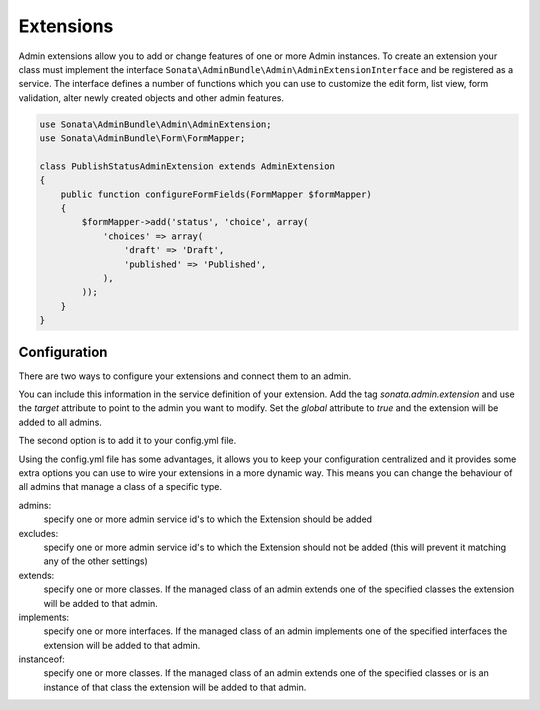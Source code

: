 Extensions
==========

Admin extensions allow you to add or change features of one or more Admin instances. To create an extension your class
must implement the interface ``Sonata\AdminBundle\Admin\AdminExtensionInterface`` and be registered as a service. The
interface defines a number of functions which you can use to customize the edit form, list view, form validation,
alter newly created objects and other admin features.

.. code-block:: php

    use Sonata\AdminBundle\Admin\AdminExtension;
    use Sonata\AdminBundle\Form\FormMapper;

    class PublishStatusAdminExtension extends AdminExtension
    {
        public function configureFormFields(FormMapper $formMapper)
        {
            $formMapper->add('status', 'choice', array(
                'choices' => array(
                    'draft' => 'Draft',
                    'published' => 'Published',
                ),
            ));
        }
    }

Configuration
~~~~~~~~~~~~~

There are two ways to configure your extensions and connect them to an admin.

You can include this information in the service definition of your extension.
Add the tag *sonata.admin.extension* and use the *target* attribute to point to the admin you want to modify.
Set the *global* attribute to *true* and the extension will be added to all admins.

.. configuration-block::

    .. code-block:: yaml

        services:
            acme.demo.publish.extension:
                class: Acme\Demo\BlogBundle\Admin\Extension\PublishStatusAdminExtension
                tags:
                    - { name: sonata.admin.extension, target: acme.demo.admin.article }

            acme.demo.order.extension:
                class: Acme\Demo\BlogBundle\Admin\Extension\OrderAdminExtension
                tags:
                    - { name: sonata.admin.extension, global: true }

The second option is to add it to your config.yml file.

.. configuration-block::

    .. code-block:: yaml

        # app/config/config.yml
            sonata_admin:
                extensions:
                    acme.demo.publish.extension:
                        admins:
                            - acme.demo.admin.article

Using the config.yml file has some advantages, it allows you to keep your configuration centralized and it provides some
extra options you can use to wire your extensions in a more dynamic way. This means you can change the behaviour of all
admins that manage a class of a specific type.

admins:
    specify one or more admin service id's to which the Extension should be added

excludes:
    specify one or more admin service id's to which the Extension should not be added (this will prevent it matching
    any of the other settings)

extends:
    specify one or more classes. If the managed class of an admin extends one of the specified classes the extension
    will be added to that admin.

implements:
    specify one or more interfaces. If the managed class of an admin implements one of the specified interfaces the
    extension will be added to that admin.

instanceof:
    specify one or more classes. If the managed class of an admin extends one of the specified classes or is an instance
    of that class the extension will be added to that admin.


.. configuration-block::

    .. code-block:: yaml

        # app/config/config.yml
            sonata_admin:
                extensions:
                    acme.demo.publish.extension:
                        admins:
                            - acme.demo.admin.article
                        implements:
                            - Acme\Demo\Publish\PublishStatusInterface
                        excludes:
                            - acme.demo.admin.blog
                            - acme.demo.admin.news
                        extends:
                            - Acme\Demo\Document\Blog
                        instanceof:
                            -  Acme\Demo\Document\Page
